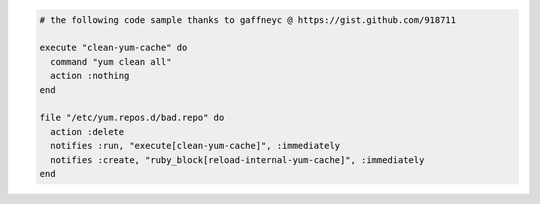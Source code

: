 .. This is an included how-to. 

.. To delete a repository while using |yum| to scrub the cache to avoid issues:

.. code-block:: ruby

   # the following code sample thanks to gaffneyc @ https://gist.github.com/918711
   
   execute "clean-yum-cache" do
     command "yum clean all"
     action :nothing
   end
   
   file "/etc/yum.repos.d/bad.repo" do
     action :delete
     notifies :run, "execute[clean-yum-cache]", :immediately
     notifies :create, "ruby_block[reload-internal-yum-cache]", :immediately
   end

